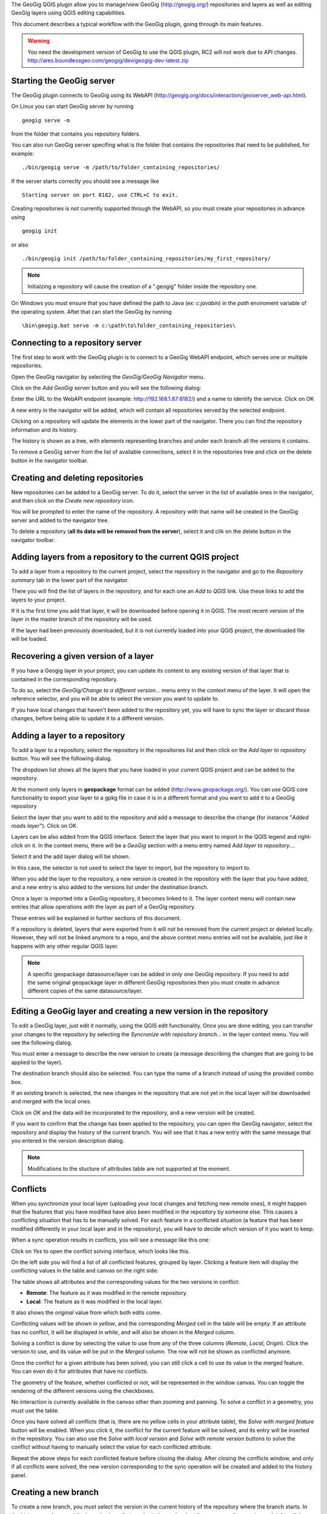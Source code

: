 The GeoGig QGIS plugin allow you to manage/view GeoGig (http://geogig.org/) repositories and layers as well as editing GeoGig layers using QGIS editing capabilities.

This document describes a typical workflow with the GeoGig plugin, going through its main features.

.. warning::

    You need the development version of GeoGig to use the QGIS plugin, RC2 will not work due to API changes.
    http://ares.boundlessgeo.com/geogig/dev/geogig-dev-latest.zip

Starting the GeoGig server
***************************

The GeoGig plugin connects to GeoGig using its WebAPI (http://geogig.org/docs/interaction/geoserver_web-api.html). 

On Linux you can start GeoGig server by running

::

	geogig serve -m

from the folder that contains you repository folders.

You can also run GeoGig server specifing what is the folder that contains the repositories that need to be published, for example:

::

	./bin/geogig serve -m /path/to/folder_containing_repositories/
 

If the server starts correctly you should see a message like

::

	Starting server on port 8182, use CTRL+C to exit.


Creating repositories is not currently supported through the WebAPI, so you must create your repositories in advance using 

::
        
	geogig init

or also

::
        
	./bin/geogig init /path/to/folder_containing_repositories/my_first_repository/


.. note::

	Initialzing a repository will cause the creation of a ".geogig" folder inside the repository one.


On Windows you must ensure that you have defined the path to Java (ex: *c:\java\bin*) in the *path* enviroment variable of the operating system. Aftet that can start the GeoGig by running

::

	\bin\geogig.bat serve -m c:\path\to\folder_containing_repositories\


Connecting to a repository server
**************************************

The first step to work with the GeoGig plugin is to connect to a GeoGig WebAPI endpoint, which serves one or multiple repositories.

Open the GeoGig navigator by selecting the *GeoGig/GeoGig Navigator* menu.

.. image:: navigator.png
	:align: center

Click on the *Add GeoGig server* button and you will see the following dialog:

.. image:: addrepos.png
	:align: center

Enter the URL to the WebAPI endpoint (example: http://192.168.1.87:8182/) and a name to identify the service. Click on OK

A new entry in the navigator will be added, which will contain all repositories served by the selected endpoint.

.. image:: reposinnavigator.png
	:align: center


Clicking on a repository will update the elements in the lower part of the navigator. There you can find the repository information and its history.

The history is shown as a tree, with elements representing branches and under each branch all the versions it contains.

.. image:: versionsinbranch.png
	:align: center


To remove a GeoGig server from the list of available connections, select it in the repositories tree and click on the delete button in the navigator toolbar. 


Creating and deleting repositories
***********************************

New repositories can be added to a GeoGig server. To do it, select the server in the list of available ones in the navigator, and then click on the *Create new repository* icon.

You will be prompted to enter the name of the repository. A repository with that name will be created in the GeoGig server and added to the navigator tree.

To delete a repository (**all its data will be removed from the server**), select it and clik on the delete button in the navigator toolbar.


Adding layers from a repository to the current QGIS project
*************************************************************

To add a layer from a repository to the current project, select the repository in the navigator and go to the *Repository summary* tab in the lower part of the navigator.

There you will find the list of layers in the repository, and for each one an *Add to QGIS* link. Use these links to add the layers to your project.

If it is the first time you add that layer, it will be downloaded before opening it in QGIS. The most recent version of the layer in the master branch of the repository will be used. 

If the layer had been previously downloaded, but it is not currently loaded into your QGIS project, the downloaded file will be loaded.


Recovering a given version of a layer
**************************************

If you have a Geogig layer in your project, you can update its content to any existing version of that layer that is contained in the corresponding repository. 

To do so, select the *GeoGig/Change to a different version...* menu entry in the context menu of the layer. It will open the reference selector, and you will be able to select the version you want to update to.

If you have local changes that haven't been added to the repository yet, you will have to sync the layer or discard those changes, before being able to update it to a different version.

Adding a layer to a repository
******************************

To add a layer to a repository, select the repository in the repositories list and then click on the *Add layer to repository* button. You will see the following dialog.

.. image:: addlayer.png
	:align: center

The dropdown list shows all the layers that you have loaded in your current QGIS project and can be added to the repository. 

At the moment only layers in **geopackage** format can be added (http://www.geopackage.org/). You can use QGIS core functionality to export your layer to a gpkg file in case it is in a different format and you want to add it to a GeoGig repository

Select the layer that you want to add to the repository and add a message to describe the change (for instance "*Added roads layer*"). Click on OK.

Layers can be also added from the QGIS interface. Select the layer that you want to import in the QGIS legend and right-click on it. In the context menu, there will be a *GeoGig* section with a menu entry named *Add layer to repository...*.

.. image::  addlayercontext.png
	:align: center

Select it and the add layer dialog will be shown.

.. image::  addlayerfromlegend.png
	:align: center

In this case, the selector is not used to select the layer to import, but the repository to import to.

When you add the layer to the repository, a new version is created in the repository with the layer that you have added, and a new entry is also added to the versions list under the destination branch.

Once a layer is imported into a GeoGig repository, it becomes linked to it. The layer context menu will contain new entries that allow operations with the layer as part of a GeoGig repository. 

.. image::  repolayercontext.png
	:align: center

These entries will be explained in further sections of this document.

If a repository is deleted, layers that were exported from it will not be removed from the current project or deleted locally. However, they will not be linked anymore to a repo, and the above context menu entries will not be available, just like it happens with any other regular QGIS layer.

.. note::
   
   A specific geopackage datasource/layer can be added in only one GeoGig repository. If you need to add the same original geopackage layer in different GeoGig 	repositories then you must create in advance different copies of the same datasource/layer.


Editing a GeoGig layer and creating a new version in the repository
*********************************************************************

To edit a GeoGig layer, just edit it normally, using the QGIS edit functionality. Once you are done editing, you can transfer your changes to the repository by selecting the *Syncronize with repository branch...* in the layer context menu. You will see the following dialog.

.. image:: syncdialog.png
	:align: center

You must enter a message to describe the new version to create (a message describing the changes that are going to be applied to the layer).

The destination branch should also be selected. You can type the name of a branch instead of using the provided combo box.

If an existing branch is selected, the new changes in the repository that are not yet in the local layer will be downloaded and merged with the local ones.

Click on *OK* and the data will be incorporated to the repository, and a new version will be created.

If you want to confirm that the change has been applied to the repository, you can open the GeoGig navigator, select the repository and display the history of the current branch. You will see that it has a new entry with the same message that you entered in the version description dialog.

.. note::
   
   Modifications to the stucture of attributes table are not supported at the moment.

Conflicts
**********

When you synchronize your local layer (uploading your local changes and fetching new remote ones), it might happen that the features that you have modified have also been modified in the repository by someone else. This causes a conflicting situation that has to be manually solved. For each feature in a conflicted situation (a feature that has been modified differently in your local layer and in the repository), you will have to decide which version of it you want to keep.

When a sync operation results in conflicts, you will see a message like this one:

.. image:: conflictsmessage.png
	:align: center

Click on *Yes* to open the conflict solving interface, which looks like this.

.. image:: conflictsdialog.png
   :align: center

On the left side you will find a list of all conflicted features, grouped by layer. Clicking a feature item will display the conflicting values in the table and canvas on the right side:

.. image:: singleconflict.png
	:align: center

The table shows all attributes and the corresponding values for the two versions in conflict:

* **Remote**: The feature as it was modified in the remote repository.
* **Local**: The feature as it was modified in the local layer.

It also shows the *original* value from which both edits come.

Conflicting values will be shown in *yellow*, and the corresponding *Merged* cell in the table will be empty. If an attribute has no conflict, it will be displayed in *white*, and will also be shown in the *Merged* column.

Solving a conflict is done by selecting the value to use from any of the three columns (*Remote*,  *Local*, *Origin*). Click the version to use, and its value will be put in the *Merged* column. The row will not be shown as conflicted anymore.

.. image:: conflictunsolved.png
	:align: center

.. image:: conflictsolved.png
	:align: center

Once the conflict for a given attribute has been solved, you can still click a cell to use its value in the merged feature. You can even do it for  attributes that have no conflicts.

The geometry of the feature, whether conflicted or not, will be represented in the window canvas. You can toggle the rendering of the different versions using the checkboxes.

No interaction is currently available in the canvas other than zooming and panning. To solve a conflict in a geometry, you must use the table.

Once you have solved all conflicts (that is, there are no yellow cells in your attribute table), the *Solve with merged feature* button will be enabled. When you click it, the conflict for the current feature will be solved, and its entry will be inserted in the repository. You can also use the *Solve with local version* and *Solve with remote version* buttons to solve the conflict without having to manually select the value for each conflicted attribute.

Repeat the above steps for each conflicted feature before closing the dialog. After closing the conflicts window, and only if all conflicts were solved, the new version corresponding to the sync operation will be created and added to the history panel. 


Creating a new branch
**********************

To create a new branch, you must select the version in the current history of the repository where the branch starts. In the history panel, expand the branch where that version is located, select the corresponding version and right--click on it. Select the *Create new branch at this version* option and you will be prompted to enter the name of the new branch. Enter the name of the branch and click on *OK*. The new branch will be created and added to the list of branches in the history panel.


Deleting a branch
******************

To delete a branch, right--click on it and select the *Delete this branch* option. The branch will be deleted. 


Visualizing changes using the comparison viewer
****************************************************

To visualize the changes introduced by a given version (that is, the difference between that version and previous one in the history) in the comparison viewer, right-click on it and select the *Show changes introduced by this version* menu. This will open the comparison viewer.

.. image:: comparisonviewer.png
	:align: center

The compared versions are listed in the *Versions to Compare* section at the top of the dialog. When the dialog is opened, it compares the selected version with its parent. You can change any of the versions to be compared by clicking the button next to each text box, which will open the version selector dialog:

.. image:: referenceselector.png
	:align: center

Click *OK* and the selected version will be set in the Comparison Viewer.

Changes are listed in the left-hand side tree, grouped into layers. Expanding the elements in the tree, you can see which features have been edited. Clicking on any of these features, the right-hand side table will be populated with the details of the change.

.. image::  comparisontable.png
	:align: center

For geometries, a more detailed view is available by right clicking on the geometry attribute and selecting the *Show geometry changes* menu.

.. image::  geometrychangescontext.png
	:align: center

The geometry comparison viewer will be opened, showing the geometries for both versions of the feature.

.. image::  geometrychangesdialog.png
	:align: center



Removing a layer from a repository
***********************************

If you no longer want to have a layer in your repository, you can remove it by right-clicking on it in the QGIS legend and selecting *Remove this layer from repository* in the *GeoGig* submenu.

A new version will be added to the repository, which removes the selected layer.

The layer will not be unloaded from QGIS and will still be part of you QGIS project, but it will not be tracked anymore. The layer file and the repository are now independent and not linked.

Tags
*****

You can add tags to any version in the repository history. To add a tag, select the version that you want to tag in the repository viewer, right-click on it and select *Create new tag at this version...*.You will be prompted to enter the name of the tag to create.

When a version has a tag, it will be shown in the history tree

.. image:: tagintree.png
	:align: center

To remove a tag from a version, right-click on the version item and select *Delete tags from this version*.

